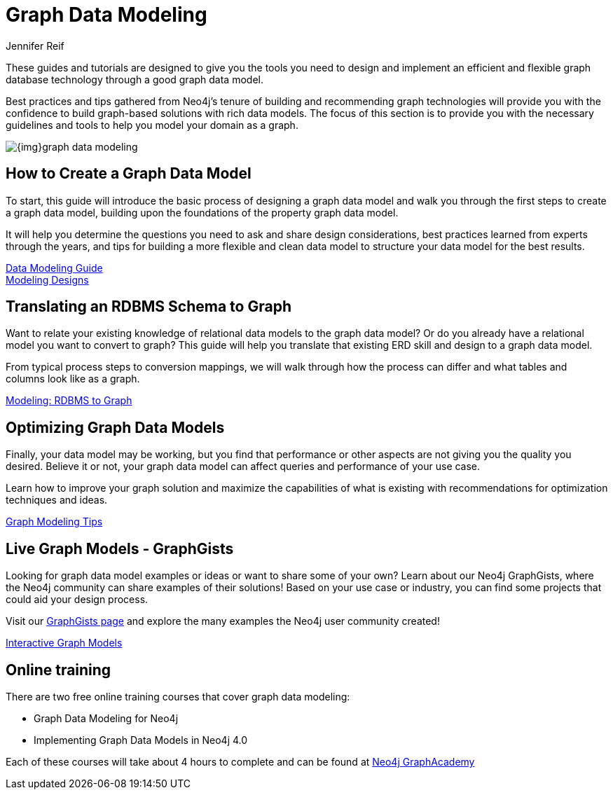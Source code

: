= Graph Data Modeling
:author: Jennifer Reif
:category: modeling
:tags: graph-modeling, data-model, schema, create-model, translate-model, model-performance, model-example

[#graph-modeling]
These guides and tutorials are designed to give you the tools you need to design and implement an efficient and flexible graph database technology through a good graph data model.

Best practices and tips gathered from Neo4j's tenure of building and recommending graph technologies will provide you with the confidence to build graph-based solutions with rich data models.
The focus of this section is to provide you with the necessary guidelines and tools to help you model your domain as a graph.

image::{img}graph_data_modeling.jpg[role="popup-link"]

[#create-graph-model]
== How to Create a Graph Data Model

To start, this guide will introduce the basic process of designing a graph data model and walk you through the first steps to create a graph data model, building upon the foundations of the property graph data model.

It will help you determine the questions you need to ask and share design considerations, best practices learned from experts through the years, and tips for building a more flexible and clean data model to structure your data model for the best results.

link:/developer/guide-data-modeling/[Data Modeling Guide] +
link:/developer/modeling-designs/[Modeling Designs]

[#rdbms-graph-schema]
== Translating an RDBMS Schema to Graph

Want to relate your existing knowledge of relational data models to the graph data model?
Or do you already have a relational model you want to convert to graph?
This guide will help you translate that existing ERD skill and design to a graph data model.

From typical process steps to conversion mappings, we will walk through how the process can differ and what tables and columns look like as a graph.

link:/developer/relational-to-graph-modeling/[Modeling: RDBMS to Graph]

[#optimize-graph-model]
== Optimizing Graph Data Models

Finally, your data model may be working, but you find that performance or other aspects are not giving you the quality you desired.
Believe it or not, your graph data model can affect queries and performance of your use case.

Learn how to improve your graph solution and maximize the capabilities of what is existing with recommendations for optimization techniques and ideas.

link:/developer/modeling-tips/[Graph Modeling Tips]

[#graphgist-models]
== Live Graph Models - GraphGists

Looking for graph data model examples or ideas or want to share some of your own?
Learn about our Neo4j GraphGists, where the Neo4j community can share examples of their solutions!
Based on your use case or industry, you can find some projects that could aid your design process.

Visit our link:/graphgists/[GraphGists page^] and explore the many examples the Neo4j user community created!

link:/developer/graphgist/[Interactive Graph Models]

[#Online-training]
== Online training

There are two free online training courses that cover graph data modeling:


* Graph Data Modeling for Neo4j
* Implementing Graph Data Models in Neo4j 4.0

Each of these courses will take about 4 hours to complete and can be found at
https://neo4j.com/graphacademy/online-training[Neo4j GraphAcademy]
